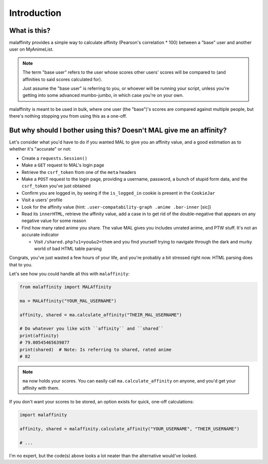Introduction
============


What is this?
-------------

malaffinity provides a simple way to calculate affinity (Pearson's correlation * 100)
between a "base" user and another user on MyAnimeList.

.. note:: The term "base user" refers to the user whose scores other users' scores
          will be compared to (and affinities to said scores calculated for).

          Just assume the "base user" is referring to you, or whoever will be running
          your script, unless you're getting into some advanced mumbo-jumbo,
          in which case you're on your own.

malaffinity is meant to be used in bulk, where one user (the "base")'s scores are compared
against multiple people, but there's nothing stopping you from using this as a one-off.


But why should I bother using this? Doesn't MAL give me an affinity?
--------------------------------------------------------------------

Let's consider what you'd have to do if you wanted MAL to give you an affinity value,
and a good estimation as to whether it's "accurate" or not:

* Create a ``requests.Session()``
* Make a ``GET`` request to MAL's login page
* Retrieve the ``csrf_token`` from one of the ``meta`` headers
* Make a ``POST`` request to the login page, providing a username, password, a bunch
  of stupid form data, and the ``csrf_token`` you've just obtained
* Confirm you are logged in, by seeing if the ``is_logged_in`` cookie is present
  in the ``CookieJar``
* Visit a users' profile
* Look for the affinity value (hint: ``.user-compatability-graph .anime .bar-inner`` [sic])
* Read its ``innerHTML``, retrieve the affinity value, add a case in to get rid of the
  double-negative that appears on any negative value for some reason
* Find how many rated anime you share. The value MAL gives you includes unrated anime,
  and PTW stuff. It's not an accurate indicator

  * Visit ``/shared.php?u1=you&u2=them`` and you find yourself trying to navigate through the
    dark and murky world of bad HTML table parsing

Congrats, you've just wasted a few hours of your life, and you're probably a bit stressed
right now. HTML parsing does that to you.

Let's see how you could handle all this with ``malaffinity``:

.. code-block:: python

    from malaffinity import MALAffinity

    ma = MALAffinity("YOUR_MAL_USERNAME")

    affinity, shared = ma.calculate_affinity("THEIR_MAL_USERNAME")

    # Do whatever you like with ``affinity`` and ``shared``
    print(affinity)
    # 79.00545465639877
    print(shared)  # Note: Is referring to shared, rated anime
    # 82

.. note:: ``ma`` now holds your scores. You can easily call ``ma.calculate_affinity``
          on anyone, and you'd get your affinity with them.

If you don't want your scores to be stored, an option exists for quick, one-off calculations:

.. code-block:: python

    import malaffinity

    affinity, shared = malaffinity.calculate_affinity("YOUR_USERNAME", "THEIR_USERNAME")

    # ...

I'm no expert, but the code(s) above looks a lot neater than the alternative would've looked.
